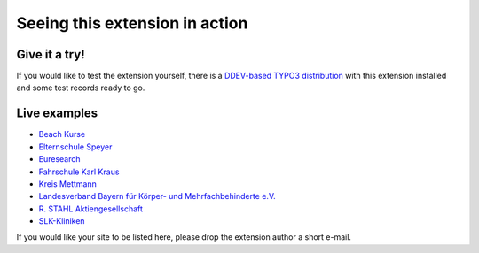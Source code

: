 ===============================
Seeing this extension in action
===============================

Give it a try!
==============

If you would like to test the extension yourself, there is a
`DDEV-based TYPO3 distribution <https://github.com/oliverklee/TYPO3-testing-distribution>`_
with this extension installed and some test records ready to go.

Live examples
=============

* `Beach Kurse <https://www.beachkurse.de/>`__
* `Elternschule Speyer <https://www.elternschule-speyer.de/unser-kursprogramm/>`__
* `Euresearch <https://www.euresearch.ch/en/events/>`__
* `Fahrschule Karl Kraus <https://www.fahrschule-kraus.com/weiterbildung/>`__
* `Kreis Mettmann <https://www.kultur-bergischesland.de/kulturwerkstatt/jahresprogramm>`__
* `Landesverband Bayern für Körper- und Mehrfachbehinderte e.V.
  <https://www.lvkm.de/terminkalender.html>`__
* `R. STAHL Aktiengesellschaft
  <https://r-stahl.com/de/global/services-und-seminare/seminare/offene-seminare>`__
* `SLK-Kliniken <https://www.slk-kliniken.de/slk-family/>`__

If you would like your site to be listed here, please drop the
extension author a short e-mail.
